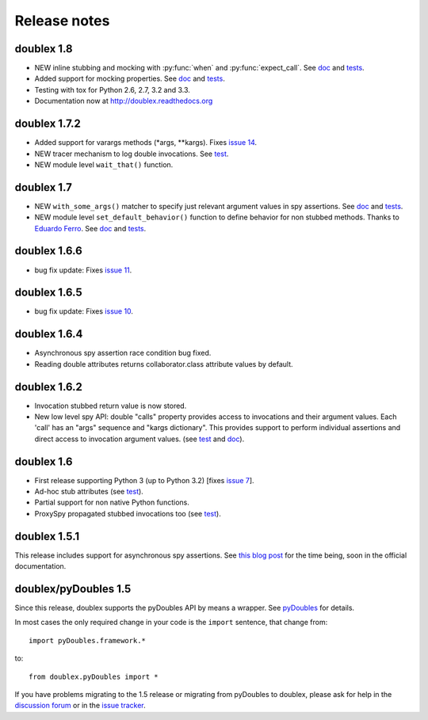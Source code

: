 Release notes
=============

doublex 1.8
-----------

* NEW inline stubbing and mocking with :py:func:`when` and :py:func:`expect_call`. See
  `doc`__ and `tests`__.
* Added support for mocking properties. See `doc`__ and `tests`__.
* Testing with tox for Python 2.6, 2.7, 3.2 and 3.3.
* Documentation now at `<http://doublex.readthedocs.org>`_

__ http://doublex.readthedocs.org/en/latest/inline-setup.html
__ https://bitbucket.org/DavidVilla/python-doublex/src/7b22f6d23455712b3e8894e40ae6272fc852762e/doublex/test/unit_tests.py?at=default#cl-1482
__ http://doublex.readthedocs.org/en/latest/properties.html#mocking-properties
__ https://bitbucket.org/DavidVilla/python-doublex/src/7b22f6d23455712b3e8894e40ae6272fc852762e/doublex/test/unit_tests.py?at=default#cl-1204


doublex 1.7.2
-------------

* Added support for varargs methods (\*args, \*\*kargs). Fixes `issue 14`__.
* NEW tracer mechanism to log double invocations. See `test`__.
* NEW module level ``wait_that()`` function.

__ https://bitbucket.org/DavidVilla/python-doublex/issue/14/problem-spying-a-method-with-a-decorator
__ https://bitbucket.org/DavidVilla/python-doublex/src/df2b3bda0eef64b5ddc6d6b3cc5a6380fb98e132/doublex/test/unit_tests.py?at=default#cl-1414


doublex 1.7
-----------

* NEW ``with_some_args()`` matcher to specify just relevant argument values in spy assertions. See `doc`__ and `tests`__.
* NEW module level ``set_default_behavior()`` function to define behavior for non stubbed methods. Thanks to `Eduardo Ferro`__. See `doc`__ and `tests`__.

__ http://doublex.readthedocs.org/en/latest/reference.html#with-some-args-asserting-just-relevant-arguments
__ https://bitbucket.org/DavidVilla/python-doublex/src/147de5e7a52efae3c871c3065c082794b7272819/doublex/test/unit_tests.py?at=default#cl-1218
__ https://bitbucket.org/eferro
__ http://doublex.readthedocs.org/en/latest/reference.html#changing-default-stub-behavior
__ https://bitbucket.org/DavidVilla/python-doublex/src/147de5e7a52efae3c871c3065c082794b7272819/doublex/test/unit_tests.py?at=default#cl-1243


doublex 1.6.6
-------------

* bug fix update: Fixes `issue 11`__.

__ https://bitbucket.org/DavidVilla/python-doublex/issue/11/there-are-no-stub-empy_stub-in-the


doublex 1.6.5
-------------

* bug fix update: Fixes `issue 10`__.

__ https://bitbucket.org/DavidVilla/python-doublex/issue/10/any_order_verify-fails-when-method-are


doublex 1.6.4
-------------

* Asynchronous spy assertion race condition bug fixed.
* Reading double attributes returns collaborator.class attribute values by default.

doublex 1.6.2
-------------

* Invocation stubbed return value is now stored.

* New low level spy API: double "calls" property provides access to invocations and their
  argument values. Each 'call' has an "args" sequence and "kargs dictionary". This
  provides support to perform individual assertions and direct access to invocation
  argument values. (see `test`__ and `doc`__).

__ https://bitbucket.org/DavidVilla/python-doublex/src/ce8cdff71b8e3528380c305bf7d9ca75a64f6460/doublex/test/unit_tests.py?at=v1.6.2#cl-271
__ http://doublex.readthedocs.org/en/latest/reference.html#calls-low-level-access-to-invocation-records


doublex 1.6
-----------

* First release supporting Python 3 (up to Python 3.2) [fixes `issue 7`__].
* Ad-hoc stub attributes (see `test`__).
* Partial support for non native Python functions.
* ProxySpy propagated stubbed invocations too (see `test`__).

__ https://bitbucket.org/DavidVilla/python-doublex/issue/7
__ https://bitbucket.org/DavidVilla/python-doublex/src/cb8ba0df2e024d602fed236bb5ed5a7ceee91b20/doublex/test/unit_tests.py?at=v1.6#cl-146
__ https://bitbucket.org/DavidVilla/python-doublex/src/cb8ba0df2e024d602fed236bb5ed5a7ceee91b20/doublex/test/unit_tests.py?at=v1.6#cl-340


doublex 1.5.1
-------------

This release includes support for asynchronous spy assertions. See `this blog post
<http://crysol.org/es/node/1688>`_ for the time being, soon in the official documentation.


doublex/pyDoubles 1.5
---------------------

Since this release, doublex supports the pyDoubles API by means a wrapper. See `pyDoubles <http://doublex.readthedocs.org/en/latest/pyDoubles.html>`_ for details.

In most cases the only required change in your code is the ``import`` sentence, that change from::

    import pyDoubles.framework.*

to::

    from doublex.pyDoubles import *


If you have problems migrating to the 1.5 release or migrating from pyDoubles to
doublex, please ask for help in the `discussion forum
<https://groups.google.com/forum/?fromgroups#!forum/pydoubles>`_ or in the `issue tracker
<https://bitbucket.org/DavidVilla/python-doublex/issues>`_.


.. Local Variables:
..  coding: utf-8
..  mode: rst
..  mode: flyspell
..  ispell-local-dictionary: "american"
..  fill-columnd: 90
.. End:
